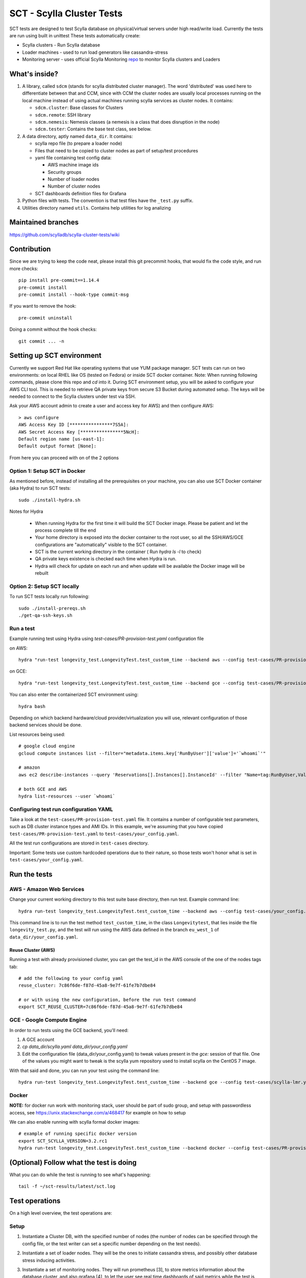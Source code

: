 SCT - Scylla Cluster Tests
##########################

SCT tests are designed to test Scylla database on physical/virtual servers under high read/write load.
Currently the tests are run using built in unittest
These tests automatically create:

* Scylla clusters - Run Scylla database
* Loader machines - used to run load generators like cassandra-stress
* Monitoring server - uses official Scylla Monitoring repo_ to monitor Scylla clusters and Loaders

What's inside?
==============

1. A library, called ``sdcm`` (stands for scylla distributed cluster
   manager). The word 'distributed' was used here to differentiate
   between that and CCM, since with CCM the cluster nodes are usually
   local processes running on the local machine instead of using actual
   machines running scylla services as cluster nodes. It contains:

   * ``sdcm.cluster``: Base classes for Clusters
   * ``sdcm.remote``: SSH library
   * ``sdcm.nemesis``: Nemesis classes (a nemesis is a class that does disruption in the node)
   * ``sdcm.tester``: Contains the base test class, see below.

2. A data directory, aptly named ``data_dir``. It contains:

   * scylla repo file (to prepare a loader node)
   * Files that need to be copied to cluster nodes as part of setup/test procedures
   * yaml file containing test config data:

     * AWS machine image ids
     * Security groups
     * Number of loader nodes
     * Number of cluster nodes
   * SCT dashboards definition files for Grafana

3. Python files with tests. The convention is that test files have the ``_test.py`` suffix.
4. Utilities directory named ``utils``. Contains help utilities for log analizing

Maintained branches
===================

https://github.com/scylladb/scylla-cluster-tests/wiki

Contribution
============
Since we are trying to keep the code neat, please install this git precommit hooks, that would fix the code style, and run more checks::

    pip install pre-commit==1.14.4
    pre-commit install
    pre-commit install --hook-type commit-msg

If you want to remove the hook::

    pre-commit uninstall

Doing a commit without the hook checks::

    git commit ... -n


Setting up SCT environment
==========================

Currently we support Red Hat like operating systems that use YUM package manager.
SCT tests can run on two environments: on local RHEL like OS (tested on Fedora) or inside SCT docker container.
Note: When running following commands, please clone this repo and `cd` into it.
During SCT environment setup, you will be asked to configure your AWS CLI tool. This is needed to retrieve
QA private keys from secure S3 Bucket during automated setup.
The keys will be needed to connect to the Scylla clusters under test via SSH.

Ask your AWS account admin to create a user and access key for AWS) and then configure AWS::

    > aws configure
    AWS Access Key ID [****************7S5A]:
    AWS Secret Access Key [****************5NcH]:
    Default region name [us-east-1]:
    Default output format [None]:


From here you can proceed with on of the 2 options

Option 1: Setup SCT in Docker
-----------------------------
As mentioned before, instead of installing all the prerequisites on your machine, you can also use SCT Docker
container (aka Hydra) to run SCT tests::

    sudo ./install-hydra.sh

Notes for Hydra

 * When running Hydra for the first time it will build the SCT Docker image. Please be patient and let the process complete till the end
 * Your home directory is exposed into the docker container to the root user, so all the SSH/AWS/GCE configurations are "automatically" visible to the SCT container.
 * SCT is the current working directory in the container ( Run `hydra ls -l` to check)
 * QA private keys existence is checked each time when Hydra is run.
 * Hydra will check for update on each run and when update will be available the Docker image will be rebuilt

Option 2: Setup SCT locally
---------------------------

To run SCT tests locally run following::

    sudo ./install-prereqs.sh
    ./get-qa-ssh-keys.sh

Run a test
----------

Example running test using Hydra using `test-cases/PR-provision-test.yaml` configuration file

on AWS::

    hydra "run-test longevity_test.LongevityTest.test_custom_time --backend aws --config test-cases/PR-provision-test.yaml"

on GCE::

    hydra "run-test longevity_test.LongevityTest.test_custom_time --backend gce --config test-cases/PR-provision-test.yaml"


You can also enter the containerized SCT environment using::

    hydra bash

Depending on which backend hardware/cloud provider/virtualization you will use, relevant configuration of those backend
services should be done.

List resources being used::

    # google cloud engine
    gcloud compute instances list --filter="metadata.items.key['RunByUser']['value']='`whoami`'"

    # amazon
    aws ec2 describe-instances --query 'Reservations[].Instances[].InstanceId' --filter "Name=tag:RunByUser,Values=`whoami`"

    # both GCE and AWS
    hydra list-resources --user `whoami`

Configuring test run configuration YAML
---------------------------------------

Take a look at the ``test-cases/PR-provision-test.yaml`` file. It contains a number of
configurable test parameters, such as DB cluster instance types and AMI IDs.
In this example, we're assuming that you have copied ``test-cases/PR-provision-test.yaml``
to ``test-cases/your_config.yaml``.

All the test run configurations are stored in ``test-cases`` directory.

Important: Some tests use custom hardcoded operations due to their nature,
so those tests won't honor what is set in ``test-cases/your_config.yaml``.

Run the tests
=============

AWS - Amazon Web Services
-------------------------

Change your current working directory to this test suite base directory,
then run test. Example command line::

    hydra run-test longevity_test.LongevityTest.test_custom_time --backend aws --config test-cases/your_config.yaml

This command line is to run the test method ``test_custom_time``, in
the class ``Longevitytest``, that lies inside the file ``longevity_test.py``,
and the test will run using the AWS data defined in the branch ``eu_west_1``
of ``data_dir/your_config.yaml``.

Reuse Cluster (AWS)
^^^^^^^^^^^^^^^^^^^

Running a test with already provisioned cluster, you can get the test_id in the AWS console of the one of the nodes tags tab::

    # add the following to your config yaml
    reuse_cluster: 7c86f6de-f87d-45a8-9e7f-61fe7b7dbe84

    # or with using the new configuration, before the run test command
    export SCT_REUSE_CLUSTER=7c86f6de-f87d-45a8-9e7f-61fe7b7dbe84



GCE - Google Compute Engine
---------------------------

In order to run tests using the GCE backend, you'll need:

1. A GCE account

2. `cp data_dir/scylla.yaml data_dir/your_config.yaml`

3. Edit the configuration file (data_dir/your_config.yaml) to tweak values present
   in the `gce:` session of that file. One of the values you might want to
   tweak is the scylla yum repository used to install scylla on the CentOS 7 image.

With that said and done, you can run your test using the command line::

    hydra run-test longevity_test.LongevityTest.test_custom_time --backend gce --config test-cases/scylla-lmr.yaml


Docker
------
**NOTE:** for docker run work with monitoring stack, user should be part of sudo group,
and setup with passwordless access, see https://unix.stackexchange.com/a/468417 for example on how to setup

We can also enable running with scylla formal docker images::

    # example of running specific docker version
    export SCT_SCYLLA_VERSION=3.2.rc1
    hydra run-test longevity_test.LongevityTest.test_custom_time --backend docker --config test-cases/PR-provision-test-docker.yaml

(Optional) Follow what the test is doing
========================================

What you can do while the test is running to see what's happening::

    tail -f ~/sct-results/latest/sct.log

Test operations
===============

On a high level overview, the test operations are:

Setup
-----

1) Instantiate a Cluster DB, with the specified number of nodes (the number
   of nodes can be specified through the config file, or the test writer can
   set a specific number depending on the test needs).

2) Instantiate a set of loader nodes. They will be the ones to initiate
   cassandra stress, and possibly other database stress inducing activities.

3) Instantiate a set of monitoring nodes. They will run prometheus [3], to
   store metrics information about the database cluster, and also grafana [4],
   to let the user see real time dashboards of said metrics while the test is
   running. This is very useful in case you want to run the test suite and keep
   watching the behavior of each node.

4) Wait until the loaders are ready (SSH up and cassandra-stress is present)

5) Wait until the DB nodes are ready (SSH up and DB services are up, port 9042
   occupied)

6) Wait until the monitoring nodes are ready. If you are following the job log,
   you will see a message with the address you can point your browser to while
   the test is executing ::

    02:09:37 INFO | Node lmr-scylla-monitor-node-235cdfb0-1 [54.86.66.156 | 172.30.0.105] (seed: None): Grafana Web UI: http://54.86.66.156:3000

Actual test
-----------

1) Loader nodes execute cassandra stress on the DB cluster (optional)

2) If configured, a Nemesis class, will execute periodically, introducing some
   disruption activity to the cluster (stop/start a node, destroy data, kill
   scylla processes on a node). the nemesis starts after an interval, to give
   cassandra-stress on step 1 to stabilize

Keep in mind that the suite libraries are flexible, and will allow you to
set scenarios that differ from this base one.

Making sense of logs
====================

In order to try to establish a timeline of what is going on, we opted for
dumping a lot of information in the test main log. That includes:

1) Labels for each Node and cluster, including SSH access info in case
   you want to debug what's going on. Example::

    15:43:23 DEBUG| Node lmr-scylla-db-node-88c994d5-1 [54.183.240.195 | 172.31.18.109] (seed: None): SSH access -> 'ssh -i /var/tmp/lmr-longevity-test-8b95682d.pem centos@54.183.240.195'
    ...
    15:47:52 INFO | Cluster lmr-scylla-db-cluster-88c994d5 (AMI: ami-1da7d17d Type: c4.xlarge): (6/6) DB nodes ready. Time elapsed: 79 s

2) Scylla logs for all the DB nodes, logged as they happen. Example line::

    15:44:35 DEBUG| [54.183.193.208] [stdout] Feb 10 17:44:17 ip-172-30-0-123.ec2.internal systemd[1]: Starting Scylla Server...

3) Coredump watching thread, that runs every 30 seconds and will tell you if
   scylla dumped core

4) Cassandra-stress output. As cassandra-stress runs only after all the nodes
   are properly set up, you'll see it clearly separated from the initial flurry
   of Node init information::

    15:47:55 INFO | [54.193.84.90] Running '/usr/bin/ssh -a -x  -o ControlPath=/var/tmp/ssh-masterTQ3hZu/socket -o StrictHostKeyChecking=no -o UserKnownHostsFile=/var/tmp/tmpOjFA9Q -o BatchMode=yes -o ConnectTimeout=300 -o ServerAliveInterval=300 -l centos -p 22 -i /var/tmp/lmr-longevity-test-8b95682d.pem 54.193.84.90 "cassandra-stress write cl=QUORUM duration=30m -schema 'replication(factor=3)' -port jmx=6868 -mode cql3 native -rate threads=4 -node 172.31.18.109"'
    15:48:02 DEBUG| [54.193.84.90] [stdout] INFO  17:48:01 Found Netty's native epoll transport in the classpath, using it
    15:48:03 DEBUG| [54.193.84.90] [stdout] INFO  17:48:03 Using data-center name 'datacenter1' for DCAwareRoundRobinPolicy (if this is incorrect, please provide the correct datacenter name with DCAwareRoundRobinPolicy constructor)
    15:48:03 DEBUG| [54.193.84.90] [stdout] INFO  17:48:03 New Cassandra host /172.31.18.109:9042 added
    15:48:03 DEBUG| [54.193.84.90] [stdout] INFO  17:48:03 New Cassandra host /172.31.18.114:9042 added
    15:48:03 DEBUG| [54.193.84.90] [stdout] INFO  17:48:03 New Cassandra host /172.31.18.113:9042 added
    15:48:03 DEBUG| [54.193.84.90] [stdout] INFO  17:48:03 New Cassandra host /172.31.18.112:9042 added
    15:48:03 DEBUG| [54.193.84.90] [stdout] INFO  17:48:03 New Cassandra host /172.31.18.111:9042 added
    15:48:03 DEBUG| [54.193.84.90] [stdout] INFO  17:48:03 New Cassandra host /172.31.18.110:9042 added
    15:48:03 DEBUG| [54.193.84.90] [stdout] Connected to cluster: lmr-scylla-db-cluster-88c994d5
    ...

5) As the DB logs thread will still be active, you'll see messages from nodes
   (normally compaction) mingled with cassandra-stress output. Example::

    16:01:43 DEBUG| [54.193.84.90] [stdout] total,       2265875,    4887,    4887,    4887,     0.8,     0.6,     2.5,     3.6,     9.8,    13.8,  493.7,  0.00632,      0,      0,       0,       0,       0,       0
    16:01:44 DEBUG| [54.193.84.90] [stdout] total,       2270561,    4679,    4679,    4679,     0.8,     0.6,     2.5,     3.6,     8.1,    10.1,  494.7,  0.00630,      0,      0,       0,       0,       0,       0
    16:01:45 DEBUG| [54.183.240.195] [stdout] Feb 10 18:01:45 ip-172-31-18-109 scylla[2103]: INFO  [shard 1] compaction - Compacting [/var/lib/scylla/data/keyspace1/standard1-71035bf0d01e11e58c82000000000001/keyspace1-standard1-ka-5-Data.db:level=0, /var/lib/scylla/data/keyspace1/standard1-71035bf0d01e11e58c82000000000001/keyspace1-standard1-ka-9-Data.db:level=0, /var/lib/scylla/data/keyspace1/standard1-71035bf0d01e11e58c82000000000001/keyspace1-standard1-ka-13-Data.db:level=0, /var/lib/scylla/data/keyspace1/standard1-71035bf0d01e11e58c82000000000001/keyspace1-standard1-ka-17-Data.db:level=0, ]
    16:01:45 DEBUG| [54.193.84.90] [stdout] total,       2275544,    4963,    4963,    4963,     0.8,     0.6,     2.4,     3.4,     9.7,    18.9,  495.7,  0.00629,      0,      0,       0,       0,       0,       0
    16:01:46 DEBUG| [54.193.84.90] [stdout] total,       2280432,    4883,    4883,    4883,     0.8,     0.6,     2.5,     3.6,    15.4,    20.2,  496.7,  0.00628,      0,      0,       0,       0,       0,       0
    16:01:47 DEBUG| [54.193.84.90] [stdout] total,       2285011,    4562,    4562,    4562,     0.9,     0.6,     2.5,     3.8,    18.2,    30.9,  497.7,  0.00627,      0,      0,       0,       0,       0,       0


6) You'll also see Nemesis messages. The cool thing about this is that you can see
   the cluster reaction to the disruption event. Here's an example of a nemesis
   that stops and then starts the AWS instance of one of our DB nodes. Ellipsis
   were added for brevity purposes. You can see the gossiping for the node down,
   then for the Node up, all of that happening while the loader nodes churning
   cassandra-stress output::

    15:57:55 DEBUG| sdcm.nemesis.StopStartMonkey: <function disrupt at 0x7fd5aec38c80> Start
    15:57:55 INFO | sdcm.nemesis.StopStartMonkey: Stop Node lmr-scylla-db-node-88c994d5-3 [54.193.37.181 | 172.31.18.111] (seed: False) then restart it
    15:57:55 DEBUG| [54.193.84.90] [stdout] total,       1257018,    4989,    4989,    4989,     0.8,     0.6,     2.4,     2.9,     9.9,    23.1,  265.3,  0.00651,      0,      0,       0,       0,       0,       0
    15:57:56 DEBUG| [54.193.84.90] [stdout] total,       1262289,    5248,    5248,    5248,     0.7,     0.6,     2.4,     2.8,     5.9,     7.0,  266.4,  0.00650,      0,      0,       0,       0,       0,       0
    15:57:57 DEBUG| [54.193.37.181] [stdout] Feb 10 17:57:56 ip-172-31-18-111 systemd[1]: Stopping Scylla JMX...
    15:57:57 DEBUG| [54.183.195.134] [stdout] Feb 10 17:57:57 ip-172-31-18-112 scylla[2108]: INFO  [shard 0] gossip - InetAddress 172.31.18.111 is now DOWN
    15:57:57 DEBUG| [54.183.193.208] [stdout] Feb 10 17:57:57 ip-172-31-18-113 scylla[2114]: INFO  [shard 0] gossip - InetAddress 172.31.18.111 is now DOWN
    15:57:57 DEBUG| [54.193.37.222] [stdout] Feb 10 17:57:57 ip-172-31-18-114 scylla[2098]: INFO  [shard 0] gossip - InetAddress 172.31.18.111 is now DOWN
    15:57:57 DEBUG| [54.193.61.5] [stdout] Feb 10 17:57:57 ip-172-31-18-110 scylla[2107]: INFO  [shard 0] gossip - InetAddress 172.31.18.111 is now DOWN
    15:57:57 DEBUG| [54.183.240.195] [stdout] Feb 10 17:57:57 ip-172-31-18-109 scylla[2103]: INFO  [shard 0] gossip - InetAddress 172.31.18.111 is now DOWN
    15:57:57 DEBUG| [54.193.84.90] [stdout] total,       1267035,    4739,    4739,    4739,     0.8,     0.6,     2.4,     4.8,    17.7,    30.2,  267.4,  0.00647,      0,      0,       0,       0,       0,       0
    ...
    15:58:01 DEBUG| [54.193.84.90] [stdout] total,       1283680,    4219,    4219,    4219,     0.9,     0.6,     2.6,     4.4,     8.1,    11.9,  271.4,  0.00651,      0,      0,       0,       0,       0,       0
    15:58:02 DEBUG| [54.193.84.90] [stdout] total,       1285139,    1452,    1452,    1452,     2.7,     1.7,     9.2,    22.3,    54.8,    55.2,  272.4,  0.00699,      0,      0,       0,       0,       0,       0
    15:58:02 DEBUG| [54.183.240.195] [stdout] Feb 10 17:58:02 ip-172-31-18-109 scylla[2103]: INFO  [shard 0] rpc - client 172.31.18.111: client connection dropped: read: Connection reset by peer
    15:58:02 DEBUG| [54.193.37.222] [stdout] Feb 10 17:58:02 ip-172-31-18-114 scylla[2098]: INFO  [shard 0] rpc - client 172.31.18.111: client connection dropped: read: Connection reset by peer
    15:58:02 DEBUG| [54.193.61.5] [stdout] Feb 10 17:58:02 ip-172-31-18-110 scylla[2107]: INFO  [shard 0] rpc - client 172.31.18.111: client connection dropped: read: Connection reset by peer
    15:58:02 DEBUG| [54.183.193.208] [stdout] Feb 10 17:58:02 ip-172-31-18-113 scylla[2114]: INFO  [shard 0] rpc - client 172.31.18.111: client connection dropped: read: Connection reset by peer
    15:58:03 DEBUG| [54.193.84.90] [stdout] total,       1288782,    3515,    3515,    3515,     1.1,     0.6,     2.6,     7.7,    56.3,   143.6,  273.4,  0.00701,      0,      0,       0,       0,       0,       0
    ...
    15:58:59 DEBUG| [54.193.84.90] [stdout] total,       1532519,    4846,    4846,    4846,     0.8,     0.6,     2.5,     3.8,     9.5,    10.9,  328.8,  0.00715,      0,      0,       0,       0,       0,       0
    15:58:59 DEBUG| Node lmr-scylla-db-node-88c994d5-3 [54.193.37.181 | 172.31.18.111] (seed: None): Got new public IP 54.67.92.86
    15:59:00 DEBUG| [54.193.84.90] [stdout] total,       1537219,    4681,    4681,    4681,     0.8,     0.6,     2.5,     3.9,    18.8,    28.3,  329.8,  0.00713,      0,      0,       0,       0,       0,       0
    ...
    15:59:51 DEBUG| [54.193.37.222] [stdout] Feb 10 17:59:51 ip-172-31-18-114 scylla[2098]: INFO  [shard 0] gossip - Node 172.31.18.111 has restarted, now UP
    15:59:52 DEBUG| [54.193.84.90] [stdout] total,       1767965,    4869,    4869,    4869,     0.8,     0.6,     2.5,     3.0,    12.3,    15.0,  382.1,  0.00677,      0,      0,       0,       0,       0,       0
    15:59:52 DEBUG| [54.183.240.195] [stdout] Feb 10 17:59:52 ip-172-31-18-109 scylla[2103]: INFO  [shard 0] gossip - Node 172.31.18.111 has restarted, now UP
    15:59:53 DEBUG| [54.193.84.90] [stdout] total,       1771279,    3291,    3291,    3291,     1.2,     0.6,     3.4,    13.2,    32.3,    39.8,  383.1,  0.00680,      0,      0,       0,       0,       0,       0
    15:59:53 DEBUG| [54.193.61.5] [stdout] Feb 10 17:59:53 ip-172-31-18-110 scylla[2107]: INFO  [shard 0] gossip - Node 172.31.18.111 has restarted, now UP
    15:59:54 DEBUG| [54.193.84.90] [stdout] total,       1775909,    4622,    4622,    4622,     0.9,     0.6,     2.5,     3.7,     9.9,    16.3,  384.1,  0.00678,      0,      0,       0,       0,       0,       0
    15:59:54 DEBUG| [54.183.195.134] [stdout] Feb 10 17:59:54 ip-172-31-18-112 scylla[2108]: INFO  [shard 0] gossip - Node 172.31.18.111 has restarted, now UP

With all that information going, the main log is hard to read, but at least
you now have an outline of what is going on. We store the scylla logs
on per node files, you can find them all in the test log directory

SCT utilities
=============

1) utils/fetch_and_decode_stalls_from_job_database_logs.sh

This script searches in the log all reactor stalles, find unique stalles and decode them.
The script analyzes the database.logs that are located under ~/sct-results/<job-folder>/<test-folder>/<cluster-folder>. The script is going through nodes folders and analyze database.log for every node.

2) utils/fetch_and_decode_stalls_from_journalctl_logs_all_nodes.sh -

This script searches in the journalctl all reactor stalles, find unique stalles and decode them.
Save the journalctl from every node to the database.log and move to the folders by node. Organize all folders in one folder, like::

    logs/node1/database.log
    logs/node2/database.log

3) utils/fetch_and_decode_stalls_from_one_journalctl_log.sh

This script searches in the one journalctl all reactor stalles, find unique stalles and decode them.
Save the journalctl of one node to the database.log and move to the folder

For examples see utilities documentation

FAQ
====
**Q:** My c-s and memesis metrics are not exposed to the monitor while running locally, why ?

**A:** since your computer isn't exposed to the internet, the monitor can't reach it::

    # ngrok can be used to help with it
    # goto https://ngrok.com/download, then in a separate terminal window
    ./ngrok start --none

    # back when you want to run your test
    export SCT_NGROK_NAME=`whoami`

    # run you test
    hydra run-test ....

    # while test running your metrics api would be exposed for example:
    # http://fruch.ngrok.io


**Q:** How to use SCT_UPDATE_DB_PACKAGES on my job, and what does it do ?

**A:** SCT has the ability to run an upgrade to a given RPM, that will happen either after a regular installation or a deployment of an instance. The desired RPM must be placed somewhere in the builder, that will copy it to the DB node and run a rpm command to upgrade the installed package (be sure that your RPM has a version bigger than the one installed).::

    # from your environment variables set like this:
    # be sure to put a slash after the path !
    export SCT_UPDATE_DB_PACKAGES=<path_to_my_rpm>/

    # from your jenkinsfile file you could set like this (inside your pipeline settings):
    update_db_packages: '<path_to_my_rpm>/'

    # from your yaml file set like this:
    update_db_packages: '<path_to_my_rpm>/'

**Q:** I want to use SCT_UPDATE_DB_PACKAGES but Jenkins keep selecting different builder, what can I do

**A:** SCT now support passing s3:// or gs:// urls in update_db_packages, for example ::

    # uploading to s3
    aws s3 cp s3://downloads.scylladb.com/
    aws s3 cp --recursive rpms s3://scylla-qa-public/`whoami`/

    # download from s3 path
    export SCT_UPDATE_DB_PACKAGES=s3://scylla-qa-public/`whoami`/rpms

    # uploading to google storage
    gsutil cp rpms/* gs://scratch.scylladb.com/`whoami`/rpms/

    # download for google storage
    export SCT_UPDATE_DB_PACKAGES=gs://scratch.scylladb.com/`whoami`/rpms

    # downloading a specific rpms built on master in job 888
    export SCT_UPDATE_DB_PACKAGES=s3://downloads.scylladb.com/rpm/unstable/centos/master/888/scylla/7/x86_64/

**Q:** How do I update the configuration docs ?

**A:** Like that ::

    SCT_CLUSTER_BACKEND=aws hydra conf-docs -o markdown > docs/configuration_options.md


TODO
====

* Set up buildable HTML documentation, and a hosted version of it.
* Write more tests, improve test API (always in progress, I guess).

Known issues
=============

* No test API guide. Bear with us while we set up hosted test API documentation, and take a look at the current tests and the `sdcm` library for more information.

Footnotes
=========

* [2] https://ask.fedoraproject.org/en/question/45805/how-to-use-virt-manager-as-a-non-root-user/
* [3] https://prometheus.io/
* [4] http://grafana.org/

.. _repo: https://github.com/scylladb/scylla-monitoring
